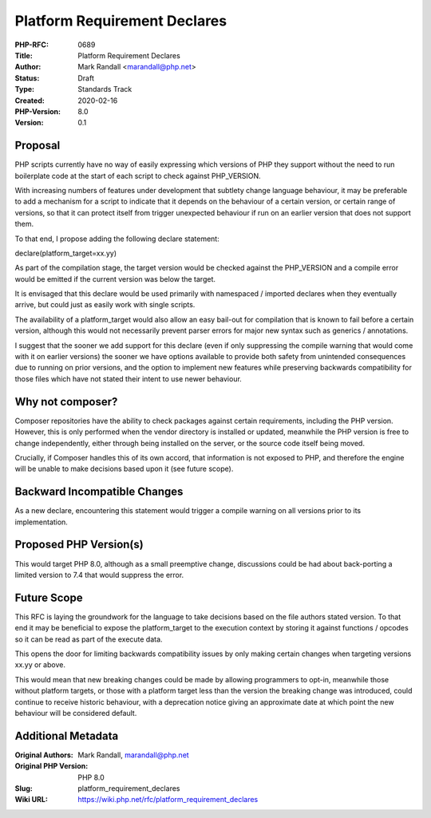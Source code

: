 Platform Requirement Declares
=============================

:PHP-RFC: 0689
:Title: Platform Requirement Declares
:Author: Mark Randall <marandall@php.net>
:Status: Draft
:Type: Standards Track
:Created: 2020-02-16
:PHP-Version: 8.0
:Version: 0.1

Proposal
--------

PHP scripts currently have no way of easily expressing which versions of
PHP they support without the need to run boilerplate code at the start
of each script to check against PHP_VERSION.

With increasing numbers of features under development that subtlety
change language behaviour, it may be preferable to add a mechanism for a
script to indicate that it depends on the behaviour of a certain
version, or certain range of versions, so that it can protect itself
from trigger unexpected behaviour if run on an earlier version that does
not support them.

To that end, I propose adding the following declare statement:

declare(platform_target=xx.yy)

As part of the compilation stage, the target version would be checked
against the PHP_VERSION and a compile error would be emitted if the
current version was below the target.

It is envisaged that this declare would be used primarily with
namespaced / imported declares when they eventually arrive, but could
just as easily work with single scripts.

The availability of a platform_target would also allow an easy bail-out
for compilation that is known to fail before a certain version, although
this would not necessarily prevent parser errors for major new syntax
such as generics / annotations.

I suggest that the sooner we add support for this declare (even if only
suppressing the compile warning that would come with it on earlier
versions) the sooner we have options available to provide both safety
from unintended consequences due to running on prior versions, and the
option to implement new features while preserving backwards
compatibility for those files which have not stated their intent to use
newer behaviour.

Why not composer?
-----------------

Composer ​repositories have the ability to check packages against
certain requirements,​ including the PHP version. However, this is only
performed when the vendor directory is installed or updated, meanwhile
the PHP version ​is free to change independently,​ either through being
installed on the server, or the source code itself being moved.

Crucially, if Composer handles this of its own accord, that information
is not exposed to PHP, and therefore the engine will be unable to make
decisions based upon it (see future scope).

Backward Incompatible Changes
-----------------------------

As a new declare, encountering this statement would trigger a compile
warning on all versions prior to its implementation.

Proposed PHP Version(s)
-----------------------

This would target PHP 8.0, although as a small preemptive change,
discussions could be had about back-porting a limited version to 7.4
that would suppress the error.

Future Scope
------------

This RFC is laying the groundwork for the language to take decisions
based on the file authors stated version. To that end it may be
beneficial to expose the platform_target to the execution context by
storing it against functions / opcodes so it can be read as part of the
execute data.

This opens the door for limiting backwards compatibility issues by only
making certain changes when targeting versions xx.yy or above.

This would mean that new breaking changes could be made by allowing
programmers to opt-in, meanwhile those without platform targets, or
those with a platform target less than the version the breaking change
was introduced, could continue to receive historic behaviour, with a
deprecation notice giving an approximate date at which point the new
behaviour will be considered default.

Additional Metadata
-------------------

:Original Authors: Mark Randall, marandall@php.net
:Original PHP Version: PHP 8.0
:Slug: platform_requirement_declares
:Wiki URL: https://wiki.php.net/rfc/platform_requirement_declares
